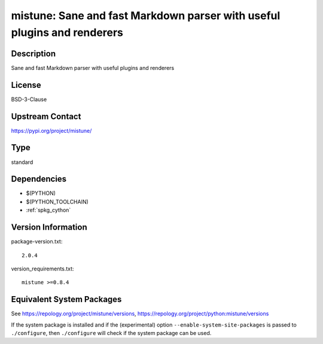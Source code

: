 .. _spkg_mistune:

mistune: Sane and fast Markdown parser with useful plugins and renderers
==================================================================================

Description
-----------

Sane and fast Markdown parser with useful plugins and renderers

License
-------

BSD-3-Clause

Upstream Contact
----------------

https://pypi.org/project/mistune/


Type
----

standard


Dependencies
------------

- $(PYTHON)
- $(PYTHON_TOOLCHAIN)
- :ref:`spkg_cython`

Version Information
-------------------

package-version.txt::

    2.0.4

version_requirements.txt::

    mistune >=0.8.4


Equivalent System Packages
--------------------------

.. tab:: conda-forge

   .. CODE-BLOCK:: bash

       $ conda install mistune 


.. tab:: Fedora/Redhat/CentOS

   .. CODE-BLOCK:: bash

       $ sudo yum install python3-mistune 


.. tab:: Gentoo Linux

   .. CODE-BLOCK:: bash

       $ sudo emerge dev-python/mistune 


.. tab:: Void Linux

   .. CODE-BLOCK:: bash

       $ sudo xbps-install python3-mistune 



See https://repology.org/project/mistune/versions, https://repology.org/project/python:mistune/versions

If the system package is installed and if the (experimental) option
``--enable-system-site-packages`` is passed to ``./configure``, then ``./configure``
will check if the system package can be used.

